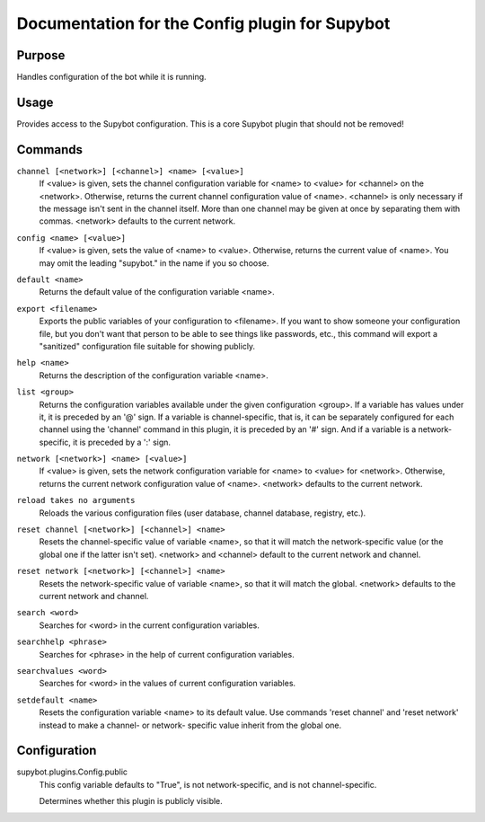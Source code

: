 .. _plugin-Config:

Documentation for the Config plugin for Supybot
===============================================

Purpose
-------

Handles configuration of the bot while it is running.

Usage
-----

Provides access to the Supybot configuration. This is
a core Supybot plugin that should not be removed!

.. _commands-Config:

Commands
--------

.. _command-config-channel:

``channel [<network>] [<channel>] <name> [<value>]``
  If <value> is given, sets the channel configuration variable for <name> to <value> for <channel> on the <network>. Otherwise, returns the current channel configuration value of <name>. <channel> is only necessary if the message isn't sent in the channel itself. More than one channel may be given at once by separating them with commas. <network> defaults to the current network.

.. _command-config-config:

``config <name> [<value>]``
  If <value> is given, sets the value of <name> to <value>. Otherwise, returns the current value of <name>. You may omit the leading "supybot." in the name if you so choose.

.. _command-config-default:

``default <name>``
  Returns the default value of the configuration variable <name>.

.. _command-config-export:

``export <filename>``
  Exports the public variables of your configuration to <filename>. If you want to show someone your configuration file, but you don't want that person to be able to see things like passwords, etc., this command will export a "sanitized" configuration file suitable for showing publicly.

.. _command-config-help:

``help <name>``
  Returns the description of the configuration variable <name>.

.. _command-config-list:

``list <group>``
  Returns the configuration variables available under the given configuration <group>. If a variable has values under it, it is preceded by an '@' sign. If a variable is channel-specific, that is, it can be separately configured for each channel using the 'channel' command in this plugin, it is preceded by an '#' sign. And if a variable is a network-specific, it is preceded by a ':' sign.

.. _command-config-network:

``network [<network>] <name> [<value>]``
  If <value> is given, sets the network configuration variable for <name> to <value> for <network>. Otherwise, returns the current network configuration value of <name>. <network> defaults to the current network.

.. _command-config-reload:

``reload takes no arguments``
  Reloads the various configuration files (user database, channel database, registry, etc.).

.. _command-config-reset.channel:

``reset channel [<network>] [<channel>] <name>``
  Resets the channel-specific value of variable <name>, so that it will match the network-specific value (or the global one if the latter isn't set). <network> and <channel> default to the current network and channel.

.. _command-config-reset.network:

``reset network [<network>] [<channel>] <name>``
  Resets the network-specific value of variable <name>, so that it will match the global. <network> defaults to the current network and channel.

.. _command-config-search:

``search <word>``
  Searches for <word> in the current configuration variables.

.. _command-config-searchhelp:

``searchhelp <phrase>``
  Searches for <phrase> in the help of current configuration variables.

.. _command-config-searchvalues:

``searchvalues <word>``
  Searches for <word> in the values of current configuration variables.

.. _command-config-setdefault:

``setdefault <name>``
  Resets the configuration variable <name> to its default value. Use commands 'reset channel' and 'reset network' instead to make a channel- or network- specific value inherit from the global one.

.. _conf-Config:

Configuration
-------------

.. _conf-supybot.plugins.Config.public:


supybot.plugins.Config.public
  This config variable defaults to "True", is not network-specific, and is not channel-specific.

  Determines whether this plugin is publicly visible.

